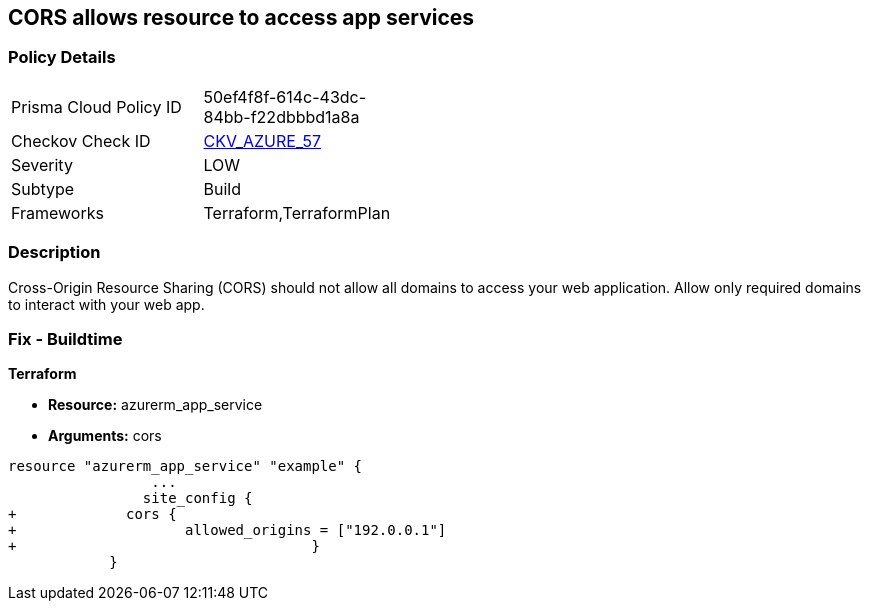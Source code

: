 == CORS allows resource to access app services


=== Policy Details 

[width=45%]
[cols="1,1"]
|=== 
|Prisma Cloud Policy ID 
| 50ef4f8f-614c-43dc-84bb-f22dbbbd1a8a

|Checkov Check ID 
| https://github.com/bridgecrewio/checkov/tree/master/checkov/terraform/checks/resource/azure/AppServiceDisallowCORS.py[CKV_AZURE_57]

|Severity
|LOW

|Subtype
|Build

|Frameworks
|Terraform,TerraformPlan

|=== 



=== Description 


Cross-Origin Resource Sharing (CORS) should not allow all domains to access your web application.
Allow only required domains to interact with your web app.

=== Fix - Buildtime


*Terraform* 


* *Resource:* azurerm_app_service
* *Arguments:* cors


[source,go]
----
resource "azurerm_app_service" "example" {
                 ...                        
                site_config {
+             cors {
+                    allowed_origins = ["192.0.0.1"]
+                                   }
            }
----
----
----
